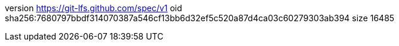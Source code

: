 version https://git-lfs.github.com/spec/v1
oid sha256:7680797bbdf314070387a546cf13bb6d32ef5c520a87d4ca03c60279303ab394
size 16485
